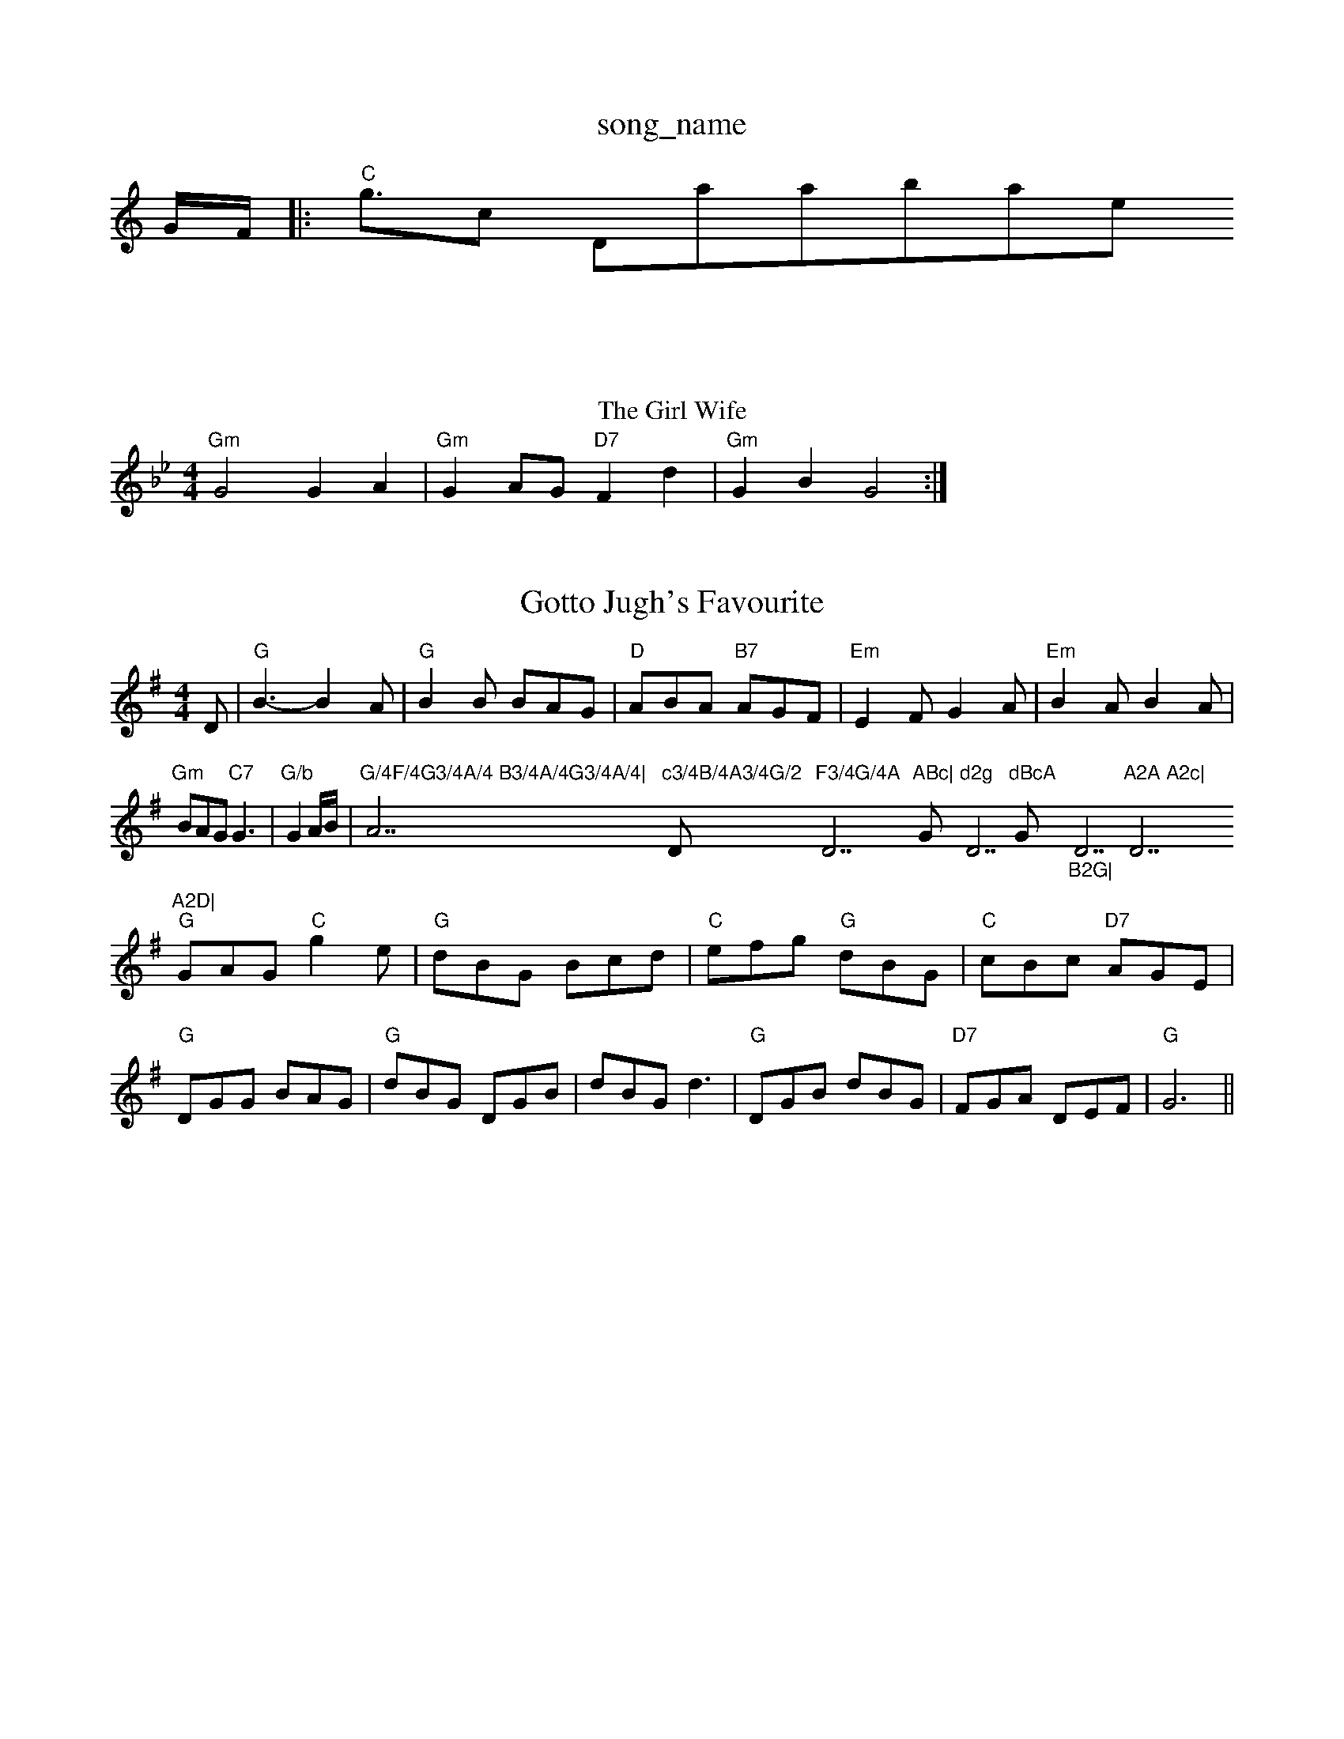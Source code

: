 X: 1
T:song_name
K:C
G/2F/2|:"C"g3/2osic Database
S:John McAskill, via EF
M:6
T:The Girl Wife
% Nottingham Music Database
S:KCC p3, via EF
M:4/4
L:1/4
K:Bb"Ac c/2B/2c/2d/2|
"Gm"G2 GA|"Gm"GA/2G/2 "D7"Fd|"Gm"GB G2:|
X: 81
T:Gotto Jugh's Favourite
% Nottingham Music Database
S:Chris Dewhurst (1976), via PR
M:4/4
L:1/6
K:G
D|"G"B3 -B2A|"G"B2B BAG|"D"ABA "B7"AGF|"Em"E2F G2A|"Em"B2A B2A|"Gm"BAG "C7"G3|"G/b"G2A/2B/2|"G/4F/4G3/4A/4 B3/4A/4G3/4A/4|"A7"c3/4B/4A3/4G/2 "D"F3/4G/4A "D7"ABc|"G"d2g "D7"dBcA "Gm"_B2G|"D7"A2A A2c| "D7"A2D|
"G"GAG "C"g2e|"G"dBG Bcd|"C"efg "G"dBG|"C"cBc "D7"AGE|"G"DGG BAG|"G"dBG DGB|dBG d3|"G"DGB dBG|"D7"FGA DEF|"G"G6||

X: 21
T:The Boar's Head
% Nottingham Music Database
S:Kevin Briggs, via EF
Y:AB
M:4/4
L:1/4
K:A
P:A
(3G/2A/2c/2|"G"B/2G/2B/2d/2 "Am"c/2B/2A/2G/2|"D7"G/2F/2E/2D/2 F/2D/2E/2F/2|\
"G"G/2A/2B/2c/2 d/2B/2A/2Gm"c3/2B/2 AG|"F"FG "Bb"F2|"Em"EB/2E/2 "B7/f+"G"G2 (3G/2A/2^A/2|\
"G"B/2G/2 "C"ee:|
[2"D"e/2f/2|
"A7"e/2c/2B/2A/2 Fc/2c/2|"A"cc/2d/2 cB|"A"AA/2B/2 c/2e/2d/2c/2|\
"Bm"d/2e/2d/2c/2 "E7"d/2c/2B/2A/2|
"A"c/2A/2A/2c/2 "E7"B/2E/2G/2B/2|"A"A4:|
"A"ce/2e/2 BA/2A/2|"E"BA/2A/2 "A7"A/2B/2c/2d/2|"D"ed d:|
F/2G/2|"D"A2 d2|F2 GA|"G"BG d^d|"D"A4|\
Ge/2|"Bm"dB B/2c/2B/2A/2|"Em"GG G/2A/2B/2c/2|\
"Em"d/2e/2f/2e/2 "D7"d/2B/2A/2G/2|"G"Bd "C"e/2f/2g/2e/2|\
"Em""D"dd/2c/2 "G"B/2d/2G/2G/2|"D"F/2G/2A/2B/2 A:|

X: 51
T:Summerland Reel
% Nottingham Music Database
S:NPTB
M:4/4
L:1/8
R:Hornpipe
K:Em
P:A
(3def|"G"gdBd GB(3def|"G"gdBd GBAG|"D7"dcBA "G"G2:|
P:B
GA|"G"BGDB "D7/a"cADc|"G"d^cde dBGF|"C"E2cB "Am"AGFG|"A7"(3ABA(3GFE "D7"
M:4/4
L:1/4
K:A
c|"Bm"BB/2c/2 B/2A/2G/2A/2|"E7"Bc dc/2B/2|"A"AE A/2B/2c/2d/2|"E7"e/2c/2B/2A/2 B3/2e/2|"A"c/2e/2a a=G|"D"F/2A/2B "A"A2|

X: 16
T:Donald If The Sterce
% Nottingham Music Database
S:Lesley Dolman
M:4/4
L:1/8
R:Hornpipe
K:A
P:A
FG|"A"A2A2 "E"cedc|"B7"BAGF "E7"E4|
"E7"BEFG AGEG|"D"FDFA dfaf|"Em"gBed "A7"dcde|"D"fgaf "G"gfed|"Em"efed "A7"cABc|"D"d2f2 d2:|
P:B
cd|"A7/c+"eA(3AAA f2e/2d/2|"G"B/2d/2G G/2A/2B/2c/2|\
"G"dd/2g/2 "D"fa|"G"b/2a/2g/2f/2 "A"e/2A/2c/2A/2|\
"A"c/2A/2e/2c/2 a/2e/2c/2A/2|"A"c/2A/2A/2c/2 "E7"cd/2c/2|"A"e3d/2c/2B/2|"G"g/2d/2B/2d/2 "C"e/2f/2g/2e/2|\
"Em"d/2c/2B/2A/2 "D7"G/2F/2G/2A/2|"G7"G^F/2G/2 "C7"c/2B/2A/2G/2|
"D"FA df|"E7"e/2a/2g/2f/2 e/2d/2c/2B/2|c/2B/2G/2B/2 Ac/2e/2|\
"E"f/2e/2f/2g/2 a/2f/2e/2d/2|"E7"c/2A/2B "A"A2:|
"A"c/2e/2-e/2c/2 e/2f/2e/2c/2|"A"e/2a/2e/2c/2 e/2f/2e/2c/2|\
"D"d/2f/2d/2B/2 "A"c/2e/2c/2A/2|"B2|"G"G-AB/2c/2|"G"d/2c/2B/2d/2 "A"ef/2g/2|
"D"af/2d/2 A/2f/2e/2f/2|"G"g/2f/2g/2a/2 bb|"D"a/2g/2f/2e/2 d2|
"Em"e/2g/2g/2d/2 "D"c/2A/2F/2A/2|"Em"GE "A7"EF\
|"D"D3:|
P:B
|:atabase
S:Trad, arr Phil Rowe
M:6/8
K:G
FE|D"F/2E/2F/2G/2 A/2D/2F/2D/2|"F"AA A/2B/2c/2A/2|\
"Gm"BG "C7"G/2B/2A/2F/2|
"G"GFG/4 "D"A/2F/2D/2c/2|
"G"B/2G/2B/2d/2 g/2d/2B/2G/2|"C"ce/2c/2 "D7"A/2 B|"D7"B2A D^DD|"G"G2G B2B|"D"A3 ||
dc BAG|"Em"g2e e2d|"Am"c2c c2d|"D7"e2c A2c|"G"B2g g3|
"Am"e2f e2c|"Em"
M:3/4
L:1/4
K:G
"G"BD/2E/2G/2B/2|"C7"_B3|"G"BD/2E/2G/2B/2|"Gd"_B3|"G"B2e|"G"d2e|
"G"d2B|"Am"B2D|"Em"E3/2A/2G|"C7"GAB|"C"c3/2d/2e|"G"dBG|"A7"(3G